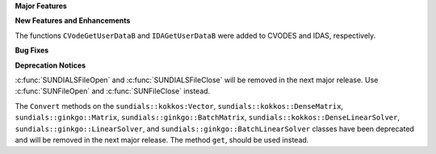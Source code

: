 .. For package-specific references use :ref: rather than :numref: so intersphinx
   links to the appropriate place on read the docs

**Major Features**

**New Features and Enhancements**

The functions ``CVodeGetUserDataB`` and ``IDAGetUserDataB`` were added to CVODES
and IDAS, respectively.

**Bug Fixes**

**Deprecation Notices**

:c:func:`SUNDIALSFileOpen` and :c:func:`SUNDIALSFileClose` will be removed in the next major release. 
Use :c:func:`SUNFileOpen` and :c:func:`SUNFileClose` instead.

The ``Convert`` methods on the ``sundials::kokkos:Vector``, ``sundials::kokkos::DenseMatrix``,
``sundials::ginkgo::Matrix``, ``sundials::ginkgo::BatchMatrix``, ``sundials::kokkos::DenseLinearSolver``,
``sundials::ginkgo::LinearSolver``, and ``sundials::ginkgo::BatchLinearSolver`` classes have
been deprecated and will be removed in the next major release. The method ``get``, should
be used instead.
